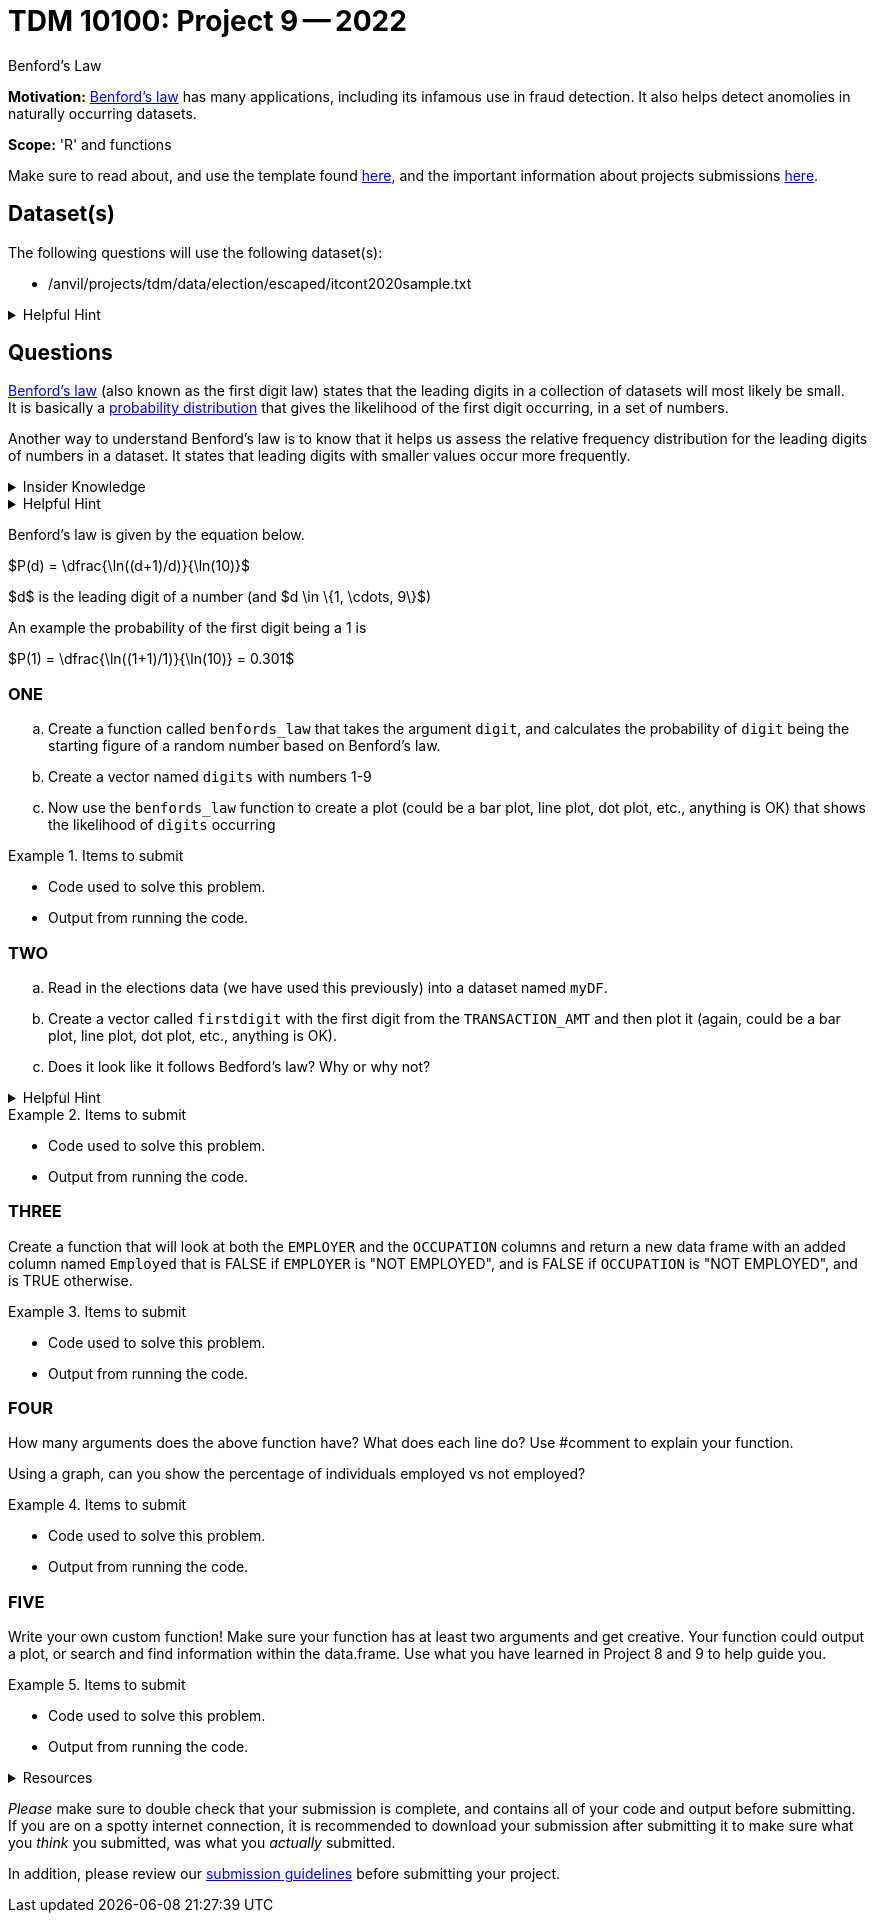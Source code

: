 = TDM 10100: Project 9 -- 2022
:page-mathjax: true

Benford's Law

**Motivation:** 
https://en.wikipedia.org/wiki/Benford%27s_law[Benford's law] has many applications, including its infamous use in fraud detection. It also helps detect anomolies in naturally occurring datasets. 

**Scope:** 'R' and functions


Make sure to read about, and use the template found xref:templates.adoc[here], and the important information about projects submissions xref:submissions.adoc[here].

== Dataset(s)

The following questions will use the following dataset(s):

* /anvil/projects/tdm/data/election/escaped/itcont2020sample.txt

.Helpful Hint
[%collapsible]
====
A txt and csv file both store information in plain text. csv files are always separated by commas. In txt files the fields can be separated with commas, semicolons, or tab.

To read in a txt file as a csv we simply add sep="|" (see code below)

[source,r]
----
myDF <- read.csv("/anvil/projects/tdm/data/election/escaped/itcont2020sample.txt", sep="|")
----
====

== Questions

https://www.statisticshowto.com/benfords-law/[Benford's law] (also known as the first digit law) states that the leading digits in a collection of datasets will most likely be small. +
It is basically a https://www.statisticshowto.com/probability-and-statistics/statistics-definitions/probability-distribution/[probability distribution] that gives the likelihood of the first digit occurring, in a set of numbers. 

Another way to understand Benford's law is to know that it helps us assess the relative frequency distribution for the leading digits of numbers in a dataset. It states that leading digits with smaller values occur more frequently. 

.Insider Knowledge
[%collapsible]
====
A probability distrubution helps definte what the probability of an event happening is. It can be simple events like a coin toss, or it can be applied to complex events such as the outcome of drug treatments etc. +

* Basic probability distributions which can be shown on a probability distribution table.
* Binomial distributions, which have “Successes” and “Failures.”
* Normal distributions, sometimes called a Bell Curve.

Remember that the sum of all the probablities in a distrubution is always 100% or 1 as a decimal. 
====

.Helpful Hint
[%collapsible]
====
This law only works for numbers that are *significand S(x)* which means any number that is set into a standard format. +

To do this you must 

* Find the first non-zero digit
* Move the decimal point to the right of that digit 
* Ignore the sign

An example would be 9087 and -.9087 both have the *S(x)* as 9.087

It can also work to find the second, third and succeeding numbers. It can also find the probability of certian combinations of numbers. +

Typically does not apply to data sets that have a minimum and maximum (restricted). And to datasets if the numbers are assigned (i.e. social security numbers, phone numbers etc.) and not naturally occurring numbers. +

Larger datasets and data that ranges over multiple orders of magnitudes from low to high work well using Bedford's law.
====

Benford's law is given by the equation below. 


$P(d) = \dfrac{\ln((d+1)/d)}{\ln(10)}$

$d$ is the leading digit of a number (and $d \in \{1, \cdots, 9\}$)

An example the probability of the first digit being a 1 is 

$P(1) = \dfrac{\ln((1+1)/1)}{\ln(10)} = 0.301$

=== ONE

[loweralpha]

.. Create a function called `benfords_law` that takes the argument `digit`, and calculates the probability of `digit` being the starting figure of a random number based on Benford's law. 

.. Create a vector named `digits` with numbers 1-9 

.. Now use the `benfords_law` function to create a plot (could be a bar plot, line plot, dot plot, etc., anything is OK) that shows the likelihood of `digits` occurring

.Items to submit
====
- Code used to solve this problem.
- Output from running the code.
====

=== TWO
[loweralpha]
. Read in the elections data (we have used this previously) into a dataset named `myDF`. 

. Create a vector called `firstdigit` with the first digit from the `TRANSACTION_AMT` and then plot it (again, could be a bar plot, line plot, dot plot, etc., anything is OK).

. Does it look like it follows Bedford's law? Why or why not?

.Helpful Hint
[%collapsible]
====
use this to help plot 
[source,r]
----
firstdigit <- as.numeric(firstdigit)
hist(firstdigit)
----
====
.Items to submit
====
- Code used to solve this problem.
- Output from running the code.
====

=== THREE

Create a function that will look at both the `EMPLOYER` and the `OCCUPATION` columns and return a new data frame with an added column named `Employed` that is FALSE if `EMPLOYER` is "NOT EMPLOYED",
and is FALSE if `OCCUPATION` is "NOT EMPLOYED",
and is TRUE otherwise. 


.Items to submit
====
- Code used to solve this problem.
- Output from running the code.
====

=== FOUR

How many arguments does the above function have? 
What does each line do? Use #comment to explain your function.

Using a graph, can you show the percentage of individuals employed vs not employed? 


.Items to submit
====
- Code used to solve this problem.
- Output from running the code.
====

=== FIVE

Write your own custom function! Make sure your function has at least two arguments and get creative. Your function could output a plot, or search and find information within the data.frame. Use what you have learned in Project 8 and 9 to help guide you. 


.Items to submit
====
- Code used to solve this problem.
- Output from running the code.
====


.Resources
[%collapsible]
====
* https://towardsdatascience.com/what-is-benfords-law-and-why-is-it-important-for-data-science-312cb8b61048["What is Benford's Law and Why is it Important for Data Science"]

*

[WARNING]
====
_Please_ make sure to double check that your submission is complete, and contains all of your code and output before submitting. If you are on a spotty internet connection, it is recommended to download your submission after submitting it to make sure what you _think_ you submitted, was what you _actually_ submitted.
                                                                                                                             
In addition, please review our xref:submissions.adoc[submission guidelines] before submitting your project.
====
